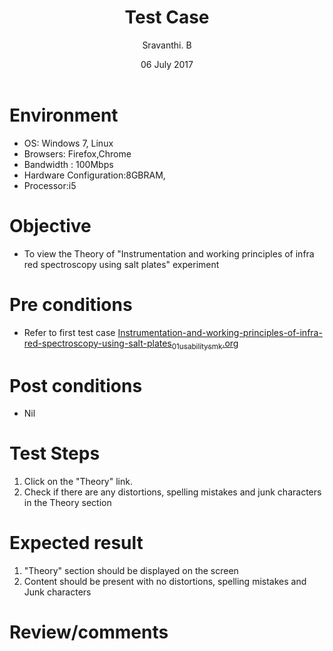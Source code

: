 #+Title: Test Case
#+Author: Sravanthi. B
#+Date: 06 July 2017

* Environment

  +  OS: Windows 7, Linux
  +  Browsers: Firefox,Chrome
  +  Bandwidth : 100Mbps
  +  Hardware Configuration:8GBRAM,
  +  Processor:i5

* Objective

  + To view the Theory of "Instrumentation and working principles of
    infra red spectroscopy using salt plates" experiment

* Pre conditions

  +  Refer to first test case
     [[https://github.com/Virtual-Labs/physical-chemistry-iiith/blob/master/test-cases/integration-test-cases/expt-1/Instrumentation-and-working-principles-of-infra-red-spectroscopy-using-salt-plates_01_usability_smk.org][Instrumentation-and-working-principles-of-infra-red-spectroscopy-using-salt-plates_01_usability_smk.org]]

* Post conditions

  +  Nil

* Test Steps

  1.  Click on the "Theory" link.
  2.  Check if there are any distortions, spelling mistakes and junk characters in the Theory section

* Expected result

  1.  "Theory" section should be displayed on the screen
  2.  Content should be present with no distortions, spelling mistakes and Junk characters

* Review/comments
